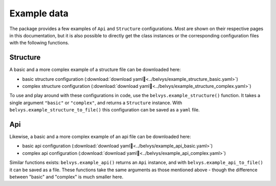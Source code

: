 ============
Example data
============

The package provides a few examples of ``Api`` and ``Structure`` configurations. Most are shown on their respective pages in this documentation, but it is also possible to directly get the class instances or the corresponding configuration files with the following functions.

---------
Structure
---------

A basic and a more complex example of a structure file can be downloaded here: 

* basic structure configuration (:download:`download yaml📄<../belvys/example_structure_basic.yaml>`)
* complex structure configuration (:download:`download yaml📄<../belvys/example_structure_complex.yaml>`)

To use and play around with these configurations in code, use the ``belvys.example_structure()`` function. It takes a single argument ``"basic"`` or ``"complex"``, and returns a ``Structure`` instance. With ``belvys.example_structure_to_file()`` this configuration can be saved as a ``yaml`` file. 

---
Api
---

Likewise, a basic and a more complex example of an api file can be downloaded here: 

* basic api configuration (:download:`download yaml📄<../belvys/example_api_basic.yaml>`)
* complex api configuration (:download:`download yaml📄<../belvys/example_api_complex.yaml>`)

Similar functions exists: ``belvys.example_api()`` returns an ``Api`` instance, and with ``belvys.example_api_to_file()`` it can be saved as a file. These functions take the same arguments as those mentioned above - though the difference between "basic" and "complex" is much smaller here.
